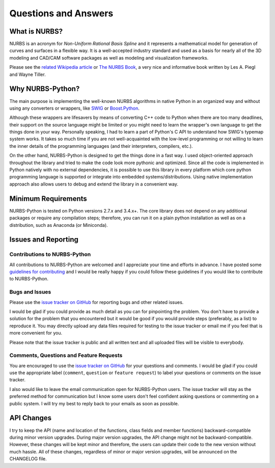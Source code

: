 Questions and Answers
^^^^^^^^^^^^^^^^^^^^^

What is NURBS?
==============

NURBS is an acronym for *Non-Uniform Rational Basis Spline* and it represents a mathematical model for generation of
curves and surfaces in a flexible way. It is a well-accepted industry standard and used as a basis for nearly all of
the 3D modeling and CAD/CAM software packages as well as modeling and visualization frameworks.

Please see the `related Wikipedia article <https://en.wikipedia.org/wiki/Non-uniform_rational_B-spline>`_
or `The NURBS Book <http://www.springer.com/gp/book/9783642973857>`_, a very nice and informative book written by
Les A. Piegl and Wayne Tiller.

Why NURBS-Python?
=================

The main purpose is implementing the well-known NURBS algorithms in native Python in an organized way and without using
any converters or wrappers, like `SWIG <http://www.swig.org/>`_ or `Boost.Python <https://github.com/boostorg/python>`_.

Although these wrappers are lifesavers by means of converting C++ code to Python when there are too many deadlines,
their support on the source language might be limited or you might need to learn the wrapper's own language to get the
things done in your way. Personally speaking, I had to learn a part of Python's C API to understand how SWIG's typemap
system works. It takes so much time if you are not well-acquainted with the low-level programming or not willing to
learn the inner details of the programming languages (and their interpreters, compilers, etc.).

On the other hand, NURBS-Python is designed to get the things done in a fast way. I used object-oriented approach
throughout the library and tried to make the code look more pythonic and optimized. Since all the code is implemented
in Python natively with no external dependencies, it is possible to use this library in every platform which core python
programming language is supported or integrate into embedded systems/distributions. Using native implementation
approach also allows users to debug and extend the library in a convenient way.

Minimum Requirements
====================

NURBS-Python is tested on Python versions 2.7.x and 3.4.x+. The core library does not depend on any additional packages
or require any compilation steps; therefore, you can run it on a plain python installation as well as on a distribution,
such as Anaconda (or Miniconda).

Issues and Reporting
====================

Contributions to NURBS-Python
-----------------------------

All contributions to NURBS-Python are welcomed and I appreciate your time and efforts in advance. I have posted some
`guidelines for contributing <https://github.com/orbingol/NURBS-Python/blob/master/.github/CONTRIBUTING.md>`_ and
I would be really happy if you could follow these guidelines if you would like to contribute to NURBS-Python.

Bugs and Issues
---------------

Please use the `issue tracker on GitHub <https://github.com/orbingol/NURBS-Python/issues>`_
for reporting bugs and other related issues.

I would be glad if you could provide as much detail as you can for pinpointing the problem. You don't have to provide
a solution for the problem that you encountered but it would be good if you would provide steps (preferably, as a list)
to reproduce it. You may directly upload any data files required for testing to the issue tracker or email me if you
feel that is more convenient for you.

Please note that the issue tracker is public and all written text and all uploaded files will be visible to everybody.

Comments, Questions and Feature Requests
----------------------------------------

You are encouraged to use the `issue tracker on GitHub <https://github.com/orbingol/NURBS-Python/issues>`_
for your questions and comments. I would be glad if you could use the appropriate label
(``comment``, ``question`` or ``feature request``) to label your questions or comments on the issue tracker.

I also would like to leave the email communication open for NURBS-Python users. The issue tracker will stay as the
preferred method for communication but I know some users don't feel confident asking questions
or commenting on a public system. I will try my best to reply back to your emails as soon as possible.

API Changes
===========

I try to keep the API (name and location of the functions, class fields and member functions) backward-compatible
during minor version upgrades. During major version upgrades, the API change might not be backward-compatible.
However, these changes will be kept minor and therefore, the users can update their code to the new version without
much hassle. All of these changes, regardless of minor or major version upgrades, will be announced on the CHANGELOG
file.
